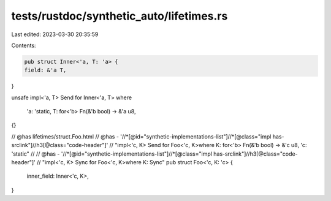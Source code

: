 tests/rustdoc/synthetic_auto/lifetimes.rs
=========================================

Last edited: 2023-03-30 20:35:59

Contents:

.. code-block:: rs

    pub struct Inner<'a, T: 'a> {
    field: &'a T,
}

unsafe impl<'a, T> Send for Inner<'a, T>
where
    'a: 'static,
    T: for<'b> Fn(&'b bool) -> &'a u8,
{}

// @has lifetimes/struct.Foo.html
// @has - '//*[@id="synthetic-implementations-list"]//*[@class="impl has-srclink"]//h3[@class="code-header"]' \
// "impl<'c, K> Send for Foo<'c, K>where K: for<'b> Fn(&'b bool) -> &'c u8, 'c: 'static"
//
// @has - '//*[@id="synthetic-implementations-list"]//*[@class="impl has-srclink"]//h3[@class="code-header"]' \
// "impl<'c, K> Sync for Foo<'c, K>where K: Sync"
pub struct Foo<'c, K: 'c> {
    inner_field: Inner<'c, K>,
}


